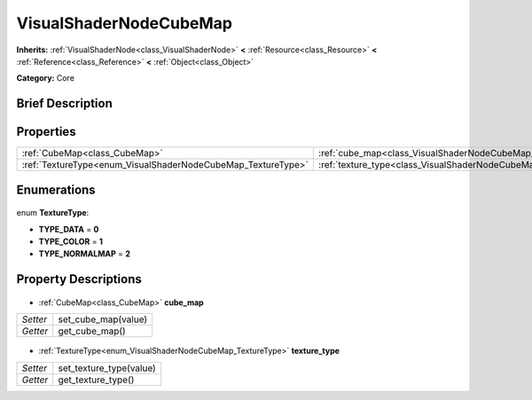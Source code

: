 .. Generated automatically by doc/tools/makerst.py in Godot's source tree.
.. DO NOT EDIT THIS FILE, but the VisualShaderNodeCubeMap.xml source instead.
.. The source is found in doc/classes or modules/<name>/doc_classes.

.. _class_VisualShaderNodeCubeMap:

VisualShaderNodeCubeMap
=======================

**Inherits:** :ref:`VisualShaderNode<class_VisualShaderNode>` **<** :ref:`Resource<class_Resource>` **<** :ref:`Reference<class_Reference>` **<** :ref:`Object<class_Object>`

**Category:** Core

Brief Description
-----------------



Properties
----------

+--------------------------------------------------------------+-----------------------------------------------------------------+
| :ref:`CubeMap<class_CubeMap>`                                | :ref:`cube_map<class_VisualShaderNodeCubeMap_cube_map>`         |
+--------------------------------------------------------------+-----------------------------------------------------------------+
| :ref:`TextureType<enum_VisualShaderNodeCubeMap_TextureType>` | :ref:`texture_type<class_VisualShaderNodeCubeMap_texture_type>` |
+--------------------------------------------------------------+-----------------------------------------------------------------+

Enumerations
------------

  .. _enum_VisualShaderNodeCubeMap_TextureType:

enum **TextureType**:

- **TYPE_DATA** = **0**
- **TYPE_COLOR** = **1**
- **TYPE_NORMALMAP** = **2**

Property Descriptions
---------------------

  .. _class_VisualShaderNodeCubeMap_cube_map:

- :ref:`CubeMap<class_CubeMap>` **cube_map**

+----------+---------------------+
| *Setter* | set_cube_map(value) |
+----------+---------------------+
| *Getter* | get_cube_map()      |
+----------+---------------------+

  .. _class_VisualShaderNodeCubeMap_texture_type:

- :ref:`TextureType<enum_VisualShaderNodeCubeMap_TextureType>` **texture_type**

+----------+-------------------------+
| *Setter* | set_texture_type(value) |
+----------+-------------------------+
| *Getter* | get_texture_type()      |
+----------+-------------------------+

